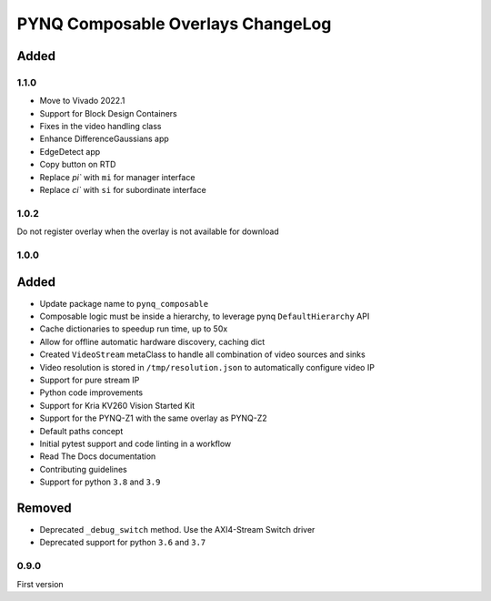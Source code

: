 PYNQ Composable Overlays ChangeLog
----------------------------------

Added
.....

1.1.0
~~~~~

* Move to Vivado 2022.1
* Support for Block Design Containers
* Fixes in the video handling class
* Enhance DifferenceGaussians app
* EdgeDetect app
* Copy button on RTD
* Replace `pi`` with ``mi`` for manager interface
* Replace `ci`` with ``si`` for subordinate interface

1.0.2
~~~~~

Do not register overlay when the overlay is not available for download

1.0.0
~~~~~
Added
.....

* Update package name to ``pynq_composable``
* Composable logic must be inside a hierarchy, to leverage pynq ``DefaultHierarchy`` API
* Cache dictionaries to speedup run time, up to 50x
* Allow for offline automatic hardware discovery, caching dict
* Created ``VideoStream`` metaClass to handle all combination of video sources and sinks
* Video resolution is stored in ``/tmp/resolution.json`` to automatically configure video IP
* Support for pure stream IP
* Python code improvements
* Support for Kria KV260 Vision Started Kit
* Support for the PYNQ-Z1 with the same overlay as PYNQ-Z2
* Default paths concept
* Initial pytest support and code linting in a workflow
* Read The Docs documentation
* Contributing guidelines
* Support for python ``3.8`` and ``3.9``

Removed
.......

* Deprecated ``_debug_switch`` method. Use the AXI4-Stream Switch driver
* Deprecated support for python ``3.6`` and ``3.7``

0.9.0
~~~~~

First version